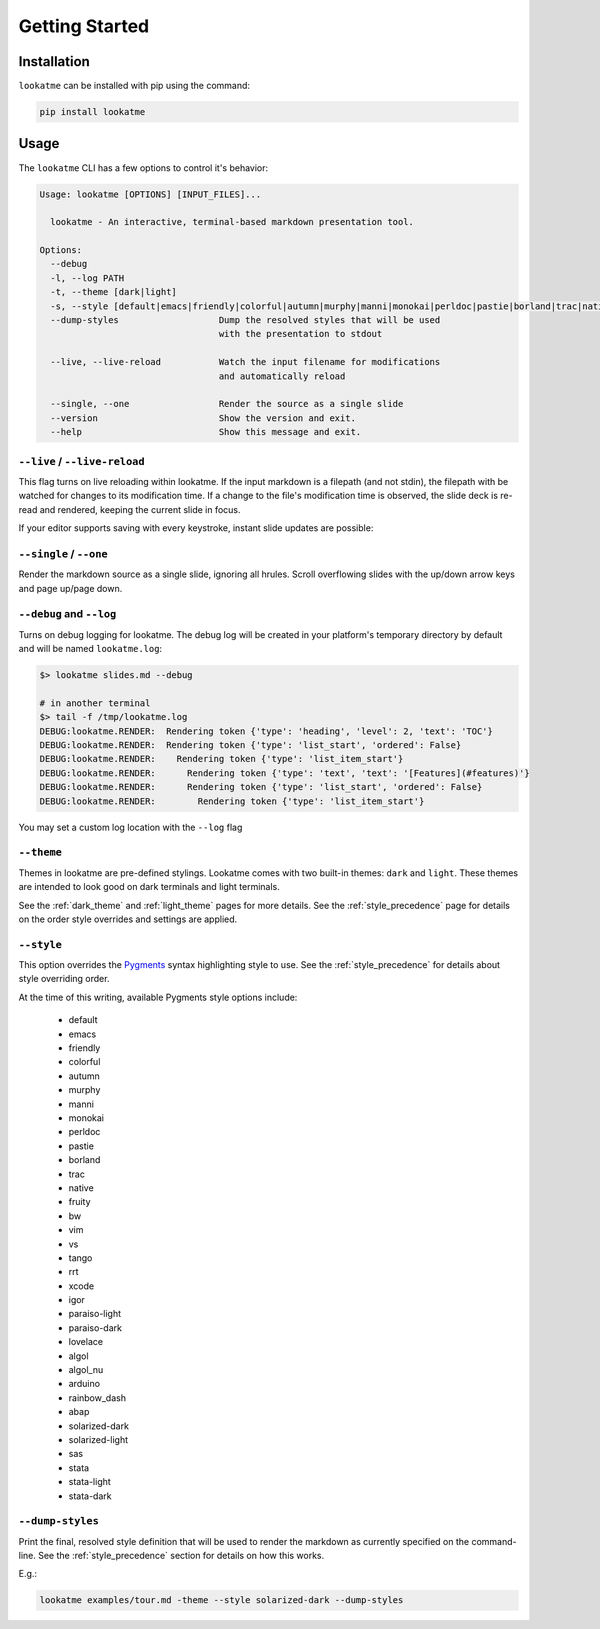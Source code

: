 
.. _getting_started:

Getting Started
===============

Installation
------------

``lookatme`` can be installed with pip using the command:

.. code-block:: bash

    pip install lookatme

Usage
-----

The ``lookatme`` CLI has a few options to control it's behavior:

.. code-block:: text

   Usage: lookatme [OPTIONS] [INPUT_FILES]...

     lookatme - An interactive, terminal-based markdown presentation tool.

   Options:
     --debug
     -l, --log PATH
     -t, --theme [dark|light]
     -s, --style [default|emacs|friendly|colorful|autumn|murphy|manni|monokai|perldoc|pastie|borland|trac|native|fruity|bw|vim|vs|tango|rrt|xcode|igor|paraiso-light|paraiso-dark|lovelace|algol|algol_nu|arduino|rainbow_dash|abap|solarized-dark|solarized-light|sas|stata|stata-light|stata-dark|inkpot]
     --dump-styles                   Dump the resolved styles that will be used
                                     with the presentation to stdout

     --live, --live-reload           Watch the input filename for modifications
                                     and automatically reload

     --single, --one                 Render the source as a single slide
     --version                       Show the version and exit.
     --help                          Show this message and exit.

``--live`` / ``--live-reload``
^^^^^^^^^^^^^^^^^^^^^^^^^^^^^^

This flag turns on live reloading within lookatme. If the input markdown
is a filepath (and not stdin), the filepath with be watched for changes to its
modification time. If a change to the file's modification time is observed,
the slide deck is re-read and rendered, keeping the current slide in focus.

If your editor supports saving with every keystroke, instant slide updates
are possible:

.. image:: _static/lookatme_live_updates.gif
  :width: 800
  :alt: Live Updates

``--single`` / ``--one``
^^^^^^^^^^^^^^^^^^^^^^^^^^^^^^

Render the markdown source as a single slide, ignoring all hrules. Scroll
overflowing slides with the up/down arrow keys and page up/page down.

``--debug`` and ``--log``
^^^^^^^^^^^^^^^^^^^^^^^^^

Turns on debug logging for lookatme. The debug log will be created in your platform's
temporary directory by default and will be named ``lookatme.log``:

.. code-block:: bash

    $> lookatme slides.md --debug
    
    # in another terminal
    $> tail -f /tmp/lookatme.log
    DEBUG:lookatme.RENDER:  Rendering token {'type': 'heading', 'level': 2, 'text': 'TOC'}
    DEBUG:lookatme.RENDER:  Rendering token {'type': 'list_start', 'ordered': False}
    DEBUG:lookatme.RENDER:    Rendering token {'type': 'list_item_start'}
    DEBUG:lookatme.RENDER:      Rendering token {'type': 'text', 'text': '[Features](#features)'}
    DEBUG:lookatme.RENDER:      Rendering token {'type': 'list_start', 'ordered': False}
    DEBUG:lookatme.RENDER:        Rendering token {'type': 'list_item_start'}
 
You may set a custom log location with the ``--log`` flag

``--theme``
^^^^^^^^^^^

Themes in lookatme are pre-defined stylings. Lookatme comes with two built-in
themes: ``dark`` and ``light``. These themes are intended to look good on
dark terminals and light terminals.

See the :ref:`dark_theme` and :ref:`light_theme` pages for more details.
See the :ref:`style_precedence` page for details on the order style overrides
and settings are applied.

``--style``
^^^^^^^^^^^

This option overrides the `Pygments <https://pygments.org/>`_  syntax highlighting
style to use. See the :ref:`style_precedence` for details about style overriding
order.

At the time of this writing, available Pygments style options include:

  * default
  * emacs
  * friendly
  * colorful
  * autumn
  * murphy
  * manni
  * monokai
  * perldoc
  * pastie
  * borland
  * trac
  * native
  * fruity
  * bw
  * vim
  * vs
  * tango
  * rrt
  * xcode
  * igor
  * paraiso-light
  * paraiso-dark
  * lovelace
  * algol
  * algol_nu
  * arduino
  * rainbow_dash
  * abap
  * solarized-dark
  * solarized-light
  * sas
  * stata
  * stata-light
  * stata-dark

``--dump-styles``
^^^^^^^^^^^^^^^^^

Print the final, resolved style definition that will be used to render the
markdown as currently specified on the command-line. See the :ref:`style_precedence`
section for details on how this works.

E.g.:

.. code-block:: bash

    lookatme examples/tour.md -theme --style solarized-dark --dump-styles
